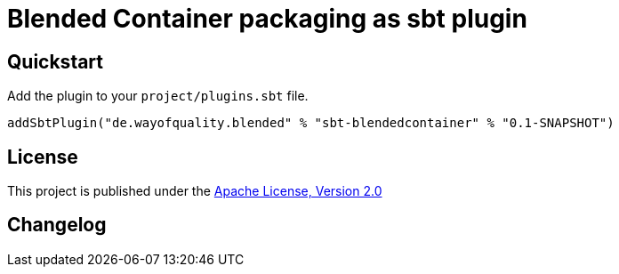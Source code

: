 = Blended Container packaging as sbt plugin
:version: 0.1-SNAPSHOT

== Quickstart

Add the plugin to your `project/plugins.sbt` file.

[source,scala,subs="attributes,verbatim"]
----
addSbtPlugin("de.wayofquality.blended" % "sbt-blendedcontainer" % "{version}")
----


== License

This project is published under the https://www.apache.org/licenses/LICENSE-2.0[Apache License, Version 2.0]

== Changelog

